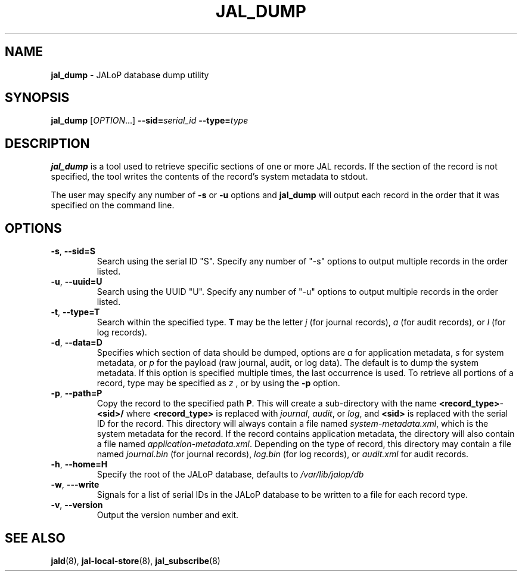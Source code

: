 .TH JAL_DUMP 8
.SH NAME
.BR jal_dump
- JALoP database dump utility
.SH SYNOPSIS
.B jal_dump
[\fIOPTION\fR...]
.BI \-\-sid= serial_id
.BI \-\-type= type
.SH "DESCRIPTION"
.B jal_dump
is a tool used to retrieve specific sections of one or more JAL records. If the section of the record is not specified, the tool writes the contents of the record's system metadata to stdout.

The user may specify any number of
.B \-s
or
.B \-u
options and
.B jal_dump
will output each record in the order that it was specified on the command line.
.SH OPTIONS
.TP
\fB\-s\fR, \fB\-\-sid=S\fR
Search using the serial ID "S". Specify any number of "-s" options to output multiple records in the order listed.
.TP
\fB\-u\fR, \fB\-\-uuid=U\fR
Search using the UUID "U". Specify any number of "-u" options to output multiple records in the order listed. 
.TP
\fB\-t\fR, \fB\-\-type=T\fR
Search within the specified type.
.B T
may be the letter
.I j
(for journal records),
.I a
(for audit records), or
.I l
(for log records).
.TP
\fB\-d\fR, \fB\-\-data=D\fR
Specifies which section of data should be dumped, options are
.I a
for application metadata,
.I s
for system metadata, or
.I p
for the payload (raw journal, audit, or log data).
The default is to dump the system metadata.
If this option is specified multiple times,
the last occurrence is used.
To retrieve all portions of a record,
type may be specified as
.I z
, or by using the
.B -p
option.
.TP
\fB\-p\fR, \fB\-\-path=P\fR
Copy the record to the specified path
.BR P .
This will create a sub-directory with the name \fR\fB<record_type>\fR-\fB<sid>/\fR where \fB<record_type>\fR is replaced with \fIjournal\fR,
\fIaudit\fR,
or \fIlog\fR,
and \fB<sid>\fR is replaced with the serial ID for the record.
This directory will always contain a file named \fIsystem-metadata.xml\fR,
which is the system metadata for the record.
If the record contains application metadata,
the directory will also contain a file named \fIapplication-metadata.xml\fR.
Depending on the type of record,
this directory may contain a file named \fIjournal.bin\fR (for journal records),
\fIlog.bin\fR (for log records),
or \fIaudit.xml\fR for audit records.
.TP
\fB\-h\fR, \fB\-\-home=H\fR
Specify the root of the JALoP database,
defaults to
.I /var/lib/jalop/db
.TP
\fB\-w\fR, \fB\-\--write\fR
Signals for a list of serial IDs in the JALoP database to be written to a file for each record type.
.TP
\fB\-v\fR, \fB\-\-version\fR
Output the version number and exit.

.SH "SEE ALSO"
.BR jald (8),
.BR jal-local-store (8),
.BR jal_subscribe (8)
